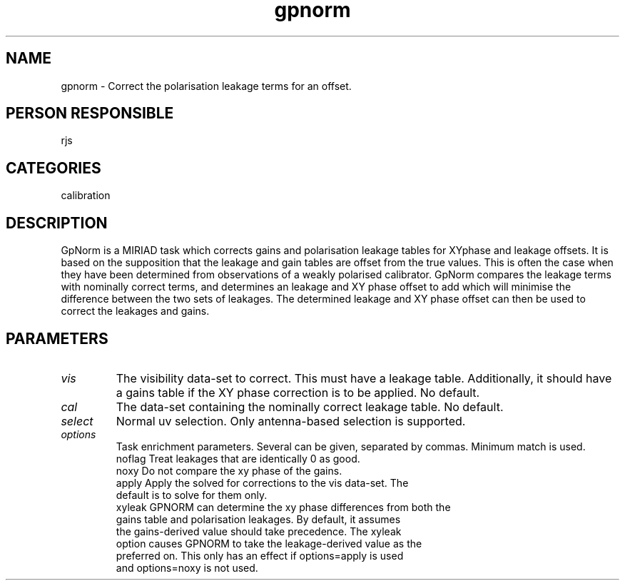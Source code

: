 .TH gpnorm 1
.SH NAME
gpnorm - Correct the polarisation leakage terms for an offset.
.SH PERSON RESPONSIBLE
rjs
.SH CATEGORIES
calibration
.SH DESCRIPTION
GpNorm is a MIRIAD task which corrects gains and polarisation
leakage tables for XYphase and leakage offsets. It is based on the
supposition that the leakage and gain tables are offset from the
true values. This is often the case when they have been determined
from observations of a weakly polarised calibrator. GpNorm
compares the leakage terms with nominally correct terms, and determines
an leakage and XY phase offset to add which will minimise the
difference between the two sets of leakages. The determined leakage
and XY phase offset can then be used to correct the leakages and
gains.
.SH PARAMETERS
.TP
\fIvis\fP
The visibility data-set to correct. This must have a leakage table.
Additionally, it should have a gains table if the XY phase correction
is to be applied. No default.
.TP
\fIcal\fP
The data-set containing the nominally correct leakage table. No
default.
.TP
\fIselect\fP
Normal uv selection. Only antenna-based selection is supported.
.TP
\fIoptions\fP
Task enrichment parameters. Several can be given, separated by commas.
Minimum match is used.
.nf
  noflag   Treat leakages that are identically 0 as good.
  noxy     Do not compare the xy phase of the gains.
  apply    Apply the solved for corrections to the vis data-set. The
           default is to solve for them only.
  xyleak   GPNORM can determine the xy phase differences from both the
           gains table and polarisation leakages. By default, it assumes
           the gains-derived value should take precedence. The xyleak
           option causes GPNORM to take the leakage-derived value as the
           preferred on. This only has an effect if options=apply is used
           and options=noxy is not used.
